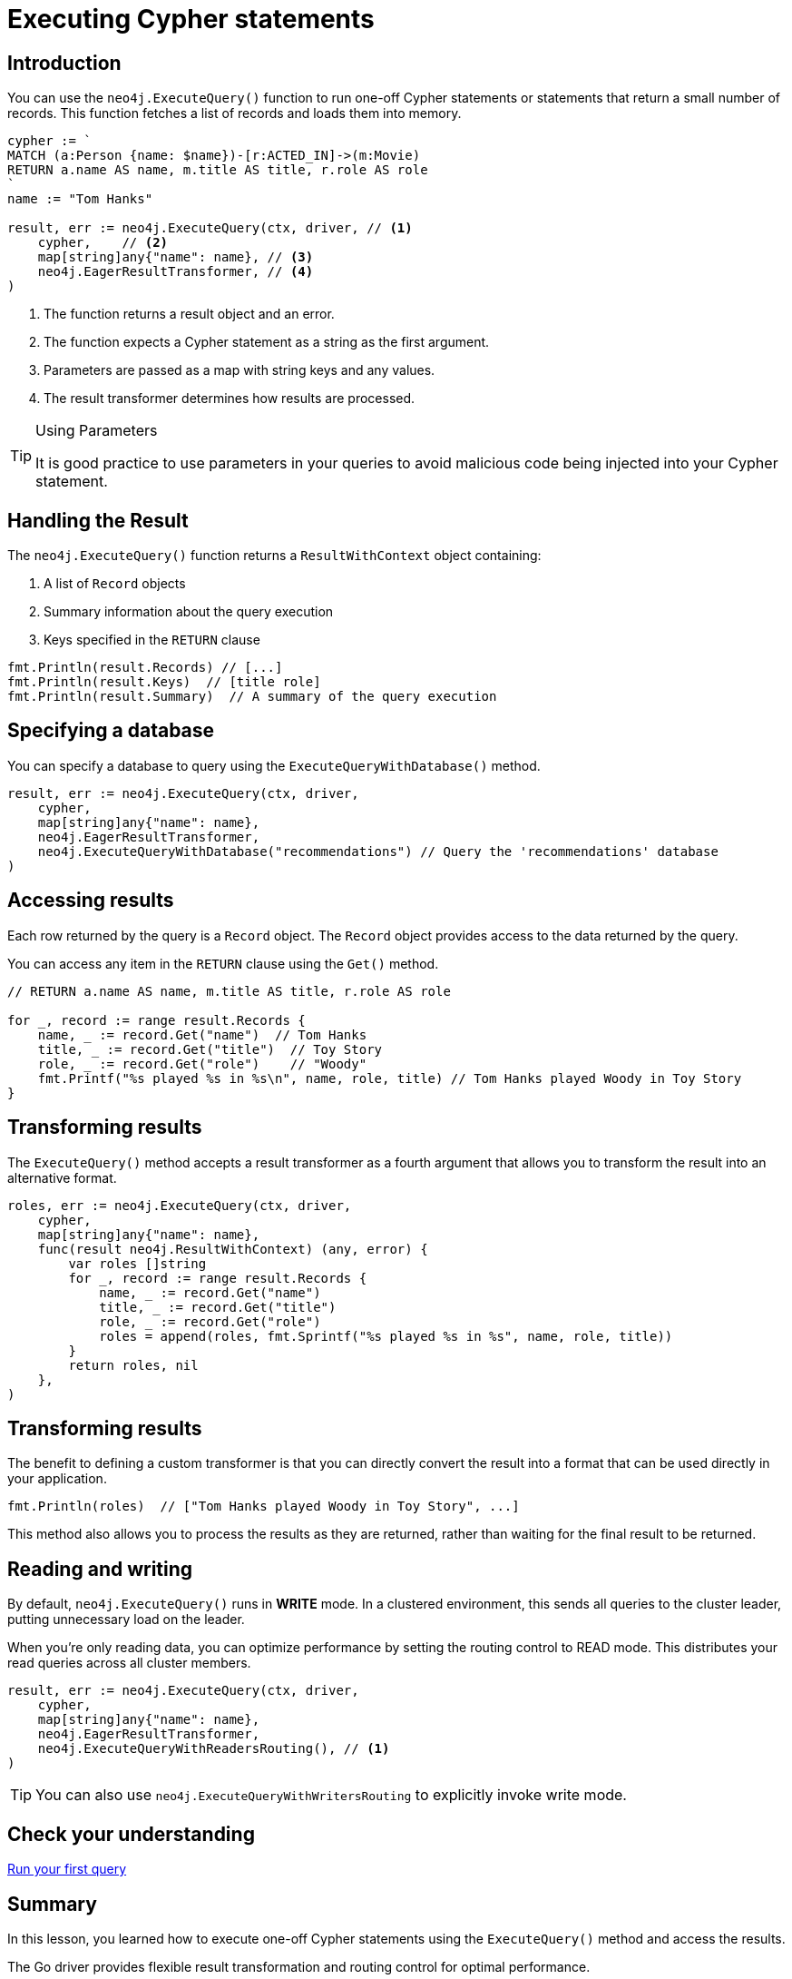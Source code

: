 = Executing Cypher statements
:type: lesson 
:slides: true
:minutes: 10
:order: 3


[.slide.col-2,discrete]
== Introduction

[.col]
====
You can use the `neo4j.ExecuteQuery()` function to run one-off Cypher statements or statements that return a small number of records.
This function fetches a list of records and loads them into memory.


[source,go]
----
cypher := `
MATCH (a:Person {name: $name})-[r:ACTED_IN]->(m:Movie) 
RETURN a.name AS name, m.title AS title, r.role AS role
`
name := "Tom Hanks"

result, err := neo4j.ExecuteQuery(ctx, driver, // <1>
    cypher,    // <2>
    map[string]any{"name": name}, // <3>
    neo4j.EagerResultTransformer, // <4>
)
----
====

[.col]
====

<1> The function returns a result object and an error.
<2> The function expects a Cypher statement as a string as the first argument.
<3> Parameters are passed as a map with string keys and any values.
<4> The result transformer determines how results are processed.

[TIP]
.Using Parameters
=====
It is good practice to use parameters in your queries to avoid malicious code being injected into your Cypher statement.
=====
====


[.slide]
== Handling the Result

The `neo4j.ExecuteQuery()` function returns a `ResultWithContext` object containing:

1. A list of `Record` objects
2. Summary information about the query execution
3. Keys specified in the `RETURN` clause

[source,go]
----
fmt.Println(result.Records) // [...]
fmt.Println(result.Keys)  // [title role]
fmt.Println(result.Summary)  // A summary of the query execution
----

[.slide]
== Specifying a database 

You can specify a database to query using the `ExecuteQueryWithDatabase()` method.

[source,go]
----
result, err := neo4j.ExecuteQuery(ctx, driver,
    cypher,
    map[string]any{"name": name},
    neo4j.EagerResultTransformer,
    neo4j.ExecuteQueryWithDatabase("recommendations") // Query the 'recommendations' database
)
----

[.slide]
== Accessing results

Each row returned by the query is a `Record` object.  The `Record` object provides access to the data returned by the query.

You can access any item in the `RETURN` clause using the `Get()` method.

[source,go]
----
// RETURN a.name AS name, m.title AS title, r.role AS role

for _, record := range result.Records {
    name, _ := record.Get("name")  // Tom Hanks
    title, _ := record.Get("title")  // Toy Story
    role, _ := record.Get("role")    // "Woody"
    fmt.Printf("%s played %s in %s\n", name, role, title) // Tom Hanks played Woody in Toy Story
}
----

[.slide]
== Transforming results

The `ExecuteQuery()` method accepts a result transformer as a fourth argument that allows you to transform the result into an alternative format.

[source,go]
----
roles, err := neo4j.ExecuteQuery(ctx, driver,
    cypher,
    map[string]any{"name": name},
    func(result neo4j.ResultWithContext) (any, error) {
        var roles []string
        for _, record := range result.Records {
            name, _ := record.Get("name")
            title, _ := record.Get("title")
            role, _ := record.Get("role")
            roles = append(roles, fmt.Sprintf("%s played %s in %s", name, role, title))
        }
        return roles, nil
    },
)
----


[.slide.discrete]
== Transforming results

The benefit to defining a custom transformer is that you can directly convert the result into a format that can be used directly in your application.

[source,go]
----
fmt.Println(roles)  // ["Tom Hanks played Woody in Toy Story", ...]
----

This method also allows you to process the results as they are returned, rather than waiting for the final result to be returned.


[.slide]
== Reading and writing 

By default, `neo4j.ExecuteQuery()` runs in **WRITE** mode.  In a clustered environment, this sends all queries to the cluster leader, putting unnecessary load on the leader. 

When you're only reading data, you can optimize performance by setting the routing control to READ mode. 
This distributes your read queries across all cluster members.

[source,go]
----
result, err := neo4j.ExecuteQuery(ctx, driver,
    cypher,
    map[string]any{"name": name},
    neo4j.EagerResultTransformer,
    neo4j.ExecuteQueryWithReadersRouting(), // <1>
)
----

[TIP]
You can also use `neo4j.ExecuteQueryWithWritersRouting` to explicitly invoke write mode.

[.next.discrete]
== Check your understanding

link:../4c-your-first-query/[Run your first query,role=btn]

[.summary]
== Summary

In this lesson, you learned how to execute one-off Cypher statements using the `ExecuteQuery()` method and access the results.

The Go driver provides flexible result transformation and routing control for optimal performance.
